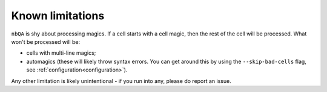 =================
Known limitations
=================

``nbQA`` is shy about processing magics. If a cell starts with a cell magic, then the rest of the cell
will be processed. What won't be processed will be:

- cells with multi-line magics;
- automagics (these will likely throw syntax errors. You can get around this by using the ``--skip-bad-cells`` flag, see :ref:`configuration<configuration>`).

Any other limitation is likely unintentional - if you run into any, please do report an issue.
